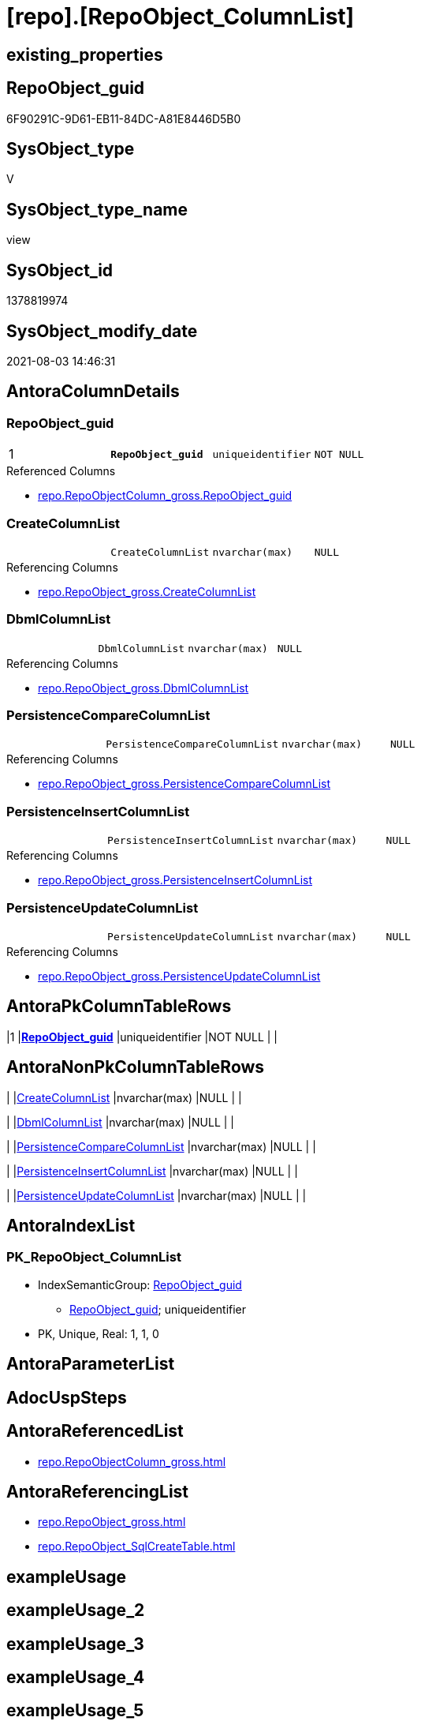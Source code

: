 = [repo].[RepoObject_ColumnList]

== existing_properties

// tag::existing_properties[]
:ExistsProperty--antorareferencedlist:
:ExistsProperty--antorareferencinglist:
:ExistsProperty--pk_index_guid:
:ExistsProperty--pk_indexpatterncolumndatatype:
:ExistsProperty--pk_indexpatterncolumnname:
:ExistsProperty--pk_indexsemanticgroup:
:ExistsProperty--referencedobjectlist:
:ExistsProperty--sql_modules_definition:
:ExistsProperty--FK:
:ExistsProperty--AntoraIndexList:
:ExistsProperty--Columns:
// end::existing_properties[]

== RepoObject_guid

// tag::RepoObject_guid[]
6F90291C-9D61-EB11-84DC-A81E8446D5B0
// end::RepoObject_guid[]

== SysObject_type

// tag::SysObject_type[]
V 
// end::SysObject_type[]

== SysObject_type_name

// tag::SysObject_type_name[]
view
// end::SysObject_type_name[]

== SysObject_id

// tag::SysObject_id[]
1378819974
// end::SysObject_id[]

== SysObject_modify_date

// tag::SysObject_modify_date[]
2021-08-03 14:46:31
// end::SysObject_modify_date[]

== AntoraColumnDetails

// tag::AntoraColumnDetails[]
[[column-RepoObject_guid]]
=== RepoObject_guid

[cols="d,m,m,m,m,d"]
|===
|1
|*RepoObject_guid*
|uniqueidentifier
|NOT NULL
|
|
|===

.Referenced Columns
--
* xref:repo.RepoObjectColumn_gross.adoc#column-RepoObject_guid[+repo.RepoObjectColumn_gross.RepoObject_guid+]
--


[[column-CreateColumnList]]
=== CreateColumnList

[cols="d,m,m,m,m,d"]
|===
|
|CreateColumnList
|nvarchar(max)
|NULL
|
|
|===

.Referencing Columns
--
* xref:repo.RepoObject_gross.adoc#column-CreateColumnList[+repo.RepoObject_gross.CreateColumnList+]
--


[[column-DbmlColumnList]]
=== DbmlColumnList

[cols="d,m,m,m,m,d"]
|===
|
|DbmlColumnList
|nvarchar(max)
|NULL
|
|
|===

.Referencing Columns
--
* xref:repo.RepoObject_gross.adoc#column-DbmlColumnList[+repo.RepoObject_gross.DbmlColumnList+]
--


[[column-PersistenceCompareColumnList]]
=== PersistenceCompareColumnList

[cols="d,m,m,m,m,d"]
|===
|
|PersistenceCompareColumnList
|nvarchar(max)
|NULL
|
|
|===

.Referencing Columns
--
* xref:repo.RepoObject_gross.adoc#column-PersistenceCompareColumnList[+repo.RepoObject_gross.PersistenceCompareColumnList+]
--


[[column-PersistenceInsertColumnList]]
=== PersistenceInsertColumnList

[cols="d,m,m,m,m,d"]
|===
|
|PersistenceInsertColumnList
|nvarchar(max)
|NULL
|
|
|===

.Referencing Columns
--
* xref:repo.RepoObject_gross.adoc#column-PersistenceInsertColumnList[+repo.RepoObject_gross.PersistenceInsertColumnList+]
--


[[column-PersistenceUpdateColumnList]]
=== PersistenceUpdateColumnList

[cols="d,m,m,m,m,d"]
|===
|
|PersistenceUpdateColumnList
|nvarchar(max)
|NULL
|
|
|===

.Referencing Columns
--
* xref:repo.RepoObject_gross.adoc#column-PersistenceUpdateColumnList[+repo.RepoObject_gross.PersistenceUpdateColumnList+]
--


// end::AntoraColumnDetails[]

== AntoraPkColumnTableRows

// tag::AntoraPkColumnTableRows[]
|1
|*<<column-RepoObject_guid>>*
|uniqueidentifier
|NOT NULL
|
|






// end::AntoraPkColumnTableRows[]

== AntoraNonPkColumnTableRows

// tag::AntoraNonPkColumnTableRows[]

|
|<<column-CreateColumnList>>
|nvarchar(max)
|NULL
|
|

|
|<<column-DbmlColumnList>>
|nvarchar(max)
|NULL
|
|

|
|<<column-PersistenceCompareColumnList>>
|nvarchar(max)
|NULL
|
|

|
|<<column-PersistenceInsertColumnList>>
|nvarchar(max)
|NULL
|
|

|
|<<column-PersistenceUpdateColumnList>>
|nvarchar(max)
|NULL
|
|

// end::AntoraNonPkColumnTableRows[]

== AntoraIndexList

// tag::AntoraIndexList[]

[[index-PK_RepoObject_ColumnList]]
=== PK_RepoObject_ColumnList

* IndexSemanticGroup: xref:index/IndexSemanticGroup.adoc#_repoobject_guid[RepoObject_guid]
+
--
* <<column-RepoObject_guid>>; uniqueidentifier
--
* PK, Unique, Real: 1, 1, 0

// end::AntoraIndexList[]

== AntoraParameterList

// tag::AntoraParameterList[]

// end::AntoraParameterList[]

== AdocUspSteps

// tag::adocuspsteps[]

// end::adocuspsteps[]


== AntoraReferencedList

// tag::antorareferencedlist[]
* xref:repo.RepoObjectColumn_gross.adoc[]
// end::antorareferencedlist[]


== AntoraReferencingList

// tag::antorareferencinglist[]
* xref:repo.RepoObject_gross.adoc[]
* xref:repo.RepoObject_SqlCreateTable.adoc[]
// end::antorareferencinglist[]


== exampleUsage

// tag::exampleusage[]

// end::exampleusage[]


== exampleUsage_2

// tag::exampleusage_2[]

// end::exampleusage_2[]


== exampleUsage_3

// tag::exampleusage_3[]

// end::exampleusage_3[]


== exampleUsage_4

// tag::exampleusage_4[]

// end::exampleusage_4[]


== exampleUsage_5

// tag::exampleusage_5[]

// end::exampleusage_5[]


== exampleWrong_Usage

// tag::examplewrong_usage[]

// end::examplewrong_usage[]


== has_execution_plan_issue

// tag::has_execution_plan_issue[]

// end::has_execution_plan_issue[]


== has_get_referenced_issue

// tag::has_get_referenced_issue[]

// end::has_get_referenced_issue[]


== has_history

// tag::has_history[]

// end::has_history[]


== has_history_columns

// tag::has_history_columns[]

// end::has_history_columns[]


== is_persistence

// tag::is_persistence[]

// end::is_persistence[]


== is_persistence_check_duplicate_per_pk

// tag::is_persistence_check_duplicate_per_pk[]

// end::is_persistence_check_duplicate_per_pk[]


== is_persistence_check_for_empty_source

// tag::is_persistence_check_for_empty_source[]

// end::is_persistence_check_for_empty_source[]


== is_persistence_delete_changed

// tag::is_persistence_delete_changed[]

// end::is_persistence_delete_changed[]


== is_persistence_delete_missing

// tag::is_persistence_delete_missing[]

// end::is_persistence_delete_missing[]


== is_persistence_insert

// tag::is_persistence_insert[]

// end::is_persistence_insert[]


== is_persistence_truncate

// tag::is_persistence_truncate[]

// end::is_persistence_truncate[]


== is_persistence_update_changed

// tag::is_persistence_update_changed[]

// end::is_persistence_update_changed[]


== is_repo_managed

// tag::is_repo_managed[]

// end::is_repo_managed[]


== microsoft_database_tools_support

// tag::microsoft_database_tools_support[]

// end::microsoft_database_tools_support[]


== MS_Description

// tag::ms_description[]

// end::ms_description[]


== persistence_source_RepoObject_fullname

// tag::persistence_source_repoobject_fullname[]

// end::persistence_source_repoobject_fullname[]


== persistence_source_RepoObject_fullname2

// tag::persistence_source_repoobject_fullname2[]

// end::persistence_source_repoobject_fullname2[]


== persistence_source_RepoObject_guid

// tag::persistence_source_repoobject_guid[]

// end::persistence_source_repoobject_guid[]


== persistence_source_RepoObject_xref

// tag::persistence_source_repoobject_xref[]

// end::persistence_source_repoobject_xref[]


== pk_index_guid

// tag::pk_index_guid[]
D58818B0-CA97-EB11-84F4-A81E8446D5B0
// end::pk_index_guid[]


== pk_IndexPatternColumnDatatype

// tag::pk_indexpatterncolumndatatype[]
uniqueidentifier
// end::pk_indexpatterncolumndatatype[]


== pk_IndexPatternColumnName

// tag::pk_indexpatterncolumnname[]
RepoObject_guid
// end::pk_indexpatterncolumnname[]


== pk_IndexSemanticGroup

// tag::pk_indexsemanticgroup[]
RepoObject_guid
// end::pk_indexsemanticgroup[]


== ReferencedObjectList

// tag::referencedobjectlist[]
* [repo].[RepoObjectColumn_gross]
// end::referencedobjectlist[]


== usp_persistence_RepoObject_guid

// tag::usp_persistence_repoobject_guid[]

// end::usp_persistence_repoobject_guid[]


== UspExamples

// tag::uspexamples[]

// end::uspexamples[]


== UspParameters

// tag::uspparameters[]

// end::uspparameters[]


== sql_modules_definition

// tag::sql_modules_definition[]
[source,sql]
----
Create View repo.RepoObject_ColumnList
As
Select
    roc.RepoObject_guid
  , CreateColumnList             = String_Agg (
                                                  Concat (
                                                             --we need to convert to first argument nvarchar(max) to avoid the limit of 8000 byte
                                                             Cast('' As NVarchar(Max))
                                                           , QuoteName ( roc.RepoObjectColumn_name )
                                                           , ' '
                                                           , Case roc.Repo_is_computed
                                                                 When 1
                                                                     Then
                                                                     Concat (
                                                                                'AS '
                                                                              , roc.Repo_definition
                                                                              , Case
                                                                                    When roc.Repo_is_persisted = 1
                                                                                        Then
                                                                                        ' PERSISTED'
                                                                                End
                                                                            )
                                                                 Else
                                                                     Concat (
                                                                                roc.Repo_user_type_fullname
                                                                              --CONSTRAINT
                                                                              --DEFAULT
                                                                              , Case
                                                                                    When roc.Repo_default_name <> ''
                                                                                         And IsNull (
                                                                                                        roc.Repo_default_is_system_named
                                                                                                      , 0
                                                                                                    ) = 0
                                                                                        Then
                                                                                        Concat (
                                                                                                   ' CONSTRAINT '
                                                                                                 , roc.Repo_default_name
                                                                                               )
                                                                                End
                                                                              --
                                                                              , Case
                                                                                    When roc.Repo_default_definition <> ''
                                                                                        Then
                                                                                        Concat (
                                                                                                   ' DEFAULT '
                                                                                                 , roc.Repo_default_definition
                                                                                               )
                                                                                End
                                                                              --temporal table columns
                                                                              , Case roc.Repo_generated_always_type
                                                                                    When 1
                                                                                        Then
                                                                                        ' GENERATED ALWAYS AS ROW START'
                                                                                    When 2
                                                                                        Then
                                                                                        ' GENERATED ALWAYS AS ROW END'
                                                                                End
                                                                              --IDENTITY
                                                                              --, CASE roc.Repo_is_identity
                                                                              -- WHEN 1
                                                                              --  THEN ' IDENTITY ' + CASE 
                                                                              --    WHEN NOT roc.[Repo_seed_value] IS NULL
                                                                              --     AND NOT roc.[Repo_increment_value] IS NULL
                                                                              --     THEN CONCAT (
                                                                              --       '('
                                                                              --       , CAST(roc.[Repo_seed_value] AS NVARCHAR(max))
                                                                              --       , ', '
                                                                              --       , CAST(roc.[Repo_increment_value] AS NVARCHAR(max))
                                                                              --       , ')'
                                                                              --       )
                                                                              --    END
                                                                              -- END
                                                                              , Case roc.Repo_is_identity
                                                                                    When 1
                                                                                        Then
                                                                                        Concat (
                                                                                                   ' IDENTITY ('
                                                                                                 , IsNull (
                                                                                                              Cast(roc.Repo_seed_value As NVarchar(Max))
                                                                                                            , '1'
                                                                                                          )
                                                                                                 , ', '
                                                                                                 , IsNull (
                                                                                                              Cast(roc.Repo_increment_value As NVarchar(Max))
                                                                                                            , '1'
                                                                                                          )
                                                                                                 , ')'
                                                                                               )
                                                                                End
                                                                              , Case
                                                                                    When roc.Repo_is_nullable = 0
                                                                                         Or roc.Repo_generated_always_type >= 1
                                                                                        Then
                                                                                        ' NOT'
                                                                                End
                                                                              , ' NULL '
                                                                            )
                                                             End
                                                           , Char ( 13 )
                                                           , Char ( 10 )
                                                         )
                                                , ', '
                                              ) Within Group(Order By
                                                                 roc.RepoObjectColumn_column_id)
  , DbmlColumnList               = String_Agg (
                                                  Concat (
                                                             --we need to convert to first argument nvarchar(max) to avoid the limit of 8000 byte
                                                             Cast('' As NVarchar(Max))
                                                           , QuoteName ( roc.RepoObjectColumn_name, '"' )
                                                           , ' '
                                                           , roc.Repo_user_type_fullname
                                                           , ' '
                                                           , '['
                                                           --null or not null
                                                           , Case
                                                                 When roc.Repo_is_nullable = 0
                                                                      Or roc.Repo_generated_always_type >= 1
                                                                     Then
                                                                     'not'
                                                             End
                                                           , ' null'
                                                           --primary key or pk
                                                           , Case
                                                                 When roc.is_index_primary_key = 1
                                                                     Then
                                                                     ', pk'
                                                             End
                                                           --unique
                                                           --default: some_value
                                                           --Attention: 
                                                           --number value starts blank: default: 123 or default: 123.456
                                                           --string value starts with single quotes: default: 'some string value'
                                                           --expression value is wrapped with parenthesis: default: `now() - interval '5 days'`
                                                           --boolean (true/false/null): default: false or default: null
                                                           --
                                                           , Case
                                                                 When roc.Repo_default_definition <> ''
                                                                     Then
                                                                     Concat (
                                                                                ', default: '
                                                                              , QuoteName ( roc.Repo_default_definition, '`' )
                                                                            )
                                                             End
                                                           --increment
                                                           , Case roc.Repo_is_identity
                                                                 When 1
                                                                     Then
                                                                     ', increment'
                                                             End
                                                           --note: 'string to add notes'
                                                           , Case
                                                                 When Not roc.Property_ms_description Is Null
                                                                     Then
                                                                     ', Note: ''''''' + Char ( 13 ) + Char ( 10 )
                                                                     + Replace (
                                                                                   Replace ( roc.Property_ms_description, '\', '\\' )
                                                                                 , ''''''''
                                                                                 , '\'''''''
                                                                               ) + Char ( 13 ) + Char ( 10 ) + ''''''''
                                                             End
                                                           , ']'
                                                         )
                                                , Char ( 13 ) + Char ( 10 )
                                              ) Within Group(Order By
                                                                 roc.RepoObjectColumn_column_id)
  , PersistenceCompareColumnList = Stuff (
                                             String_Agg (
                                                            Concat (
                                                                       --we need to convert to first argument nvarchar(max) to avoid the limit of 8000 byte
                                                                       Cast('' As NVarchar(Max))
                                                                     , ''
                                                                     , Case
                                                                           When
                                                                     --source should exists
                                                                     Not roc.persistence_source_RepoObjectColumn_guid Is Null
                                                                     And IsNull ( roc.is_persistence_no_include, 0 ) = 0
                                                                     And IsNull ( roc.is_persistence_no_check, 0 ) = 0
                                                                     And IsNull ( roc.is_query_plan_expression, 0 ) = 0
                                                                     And roc.Repo_generated_always_type = 0
                                                                     And roc.Repo_is_computed = 0
                                                                     And roc.Repo_is_identity = 0
                                                                     --do not compare PK
                                                                     --issue: if the source column is marked as PK but the target column is not marked as PK, then this column is included
                                                                     --to avoid this we would need to analyze also the source column properties
                                                                     --or we could set [is_persistence_no_check] = 1
                                                                     And roc.is_index_primary_key Is Null
                                                                               Then
                                                                               Concat (
                                                                                          'OR T.'
                                                                                        , QuoteName ( roc.RepoObjectColumn_name )
                                                                                        , ' <> S.'
                                                                                        , QuoteName ( roc.RepoObjectColumn_name )
                                                                                        , Case
                                                                                              When roc.Repo_is_nullable = 1
                                                                                                  Then
                                                                                                  Concat (
                                                                                                             ' OR (S.'
                                                                                                           , QuoteName ( roc.RepoObjectColumn_name )
                                                                                                           , ' IS NULL AND NOT T.'
                                                                                                           , QuoteName ( roc.RepoObjectColumn_name )
                                                                                                           , ' IS NULL)'
                                                                                                           , ' OR (NOT S.'
                                                                                                           , QuoteName ( roc.RepoObjectColumn_name )
                                                                                                           , ' IS NULL AND T.'
                                                                                                           , QuoteName ( roc.RepoObjectColumn_name )
                                                                                                           , ' IS NULL)'
                                                                                                         )
                                                                                          End
                                                                                        , Char ( 13 )
                                                                                        , Char ( 10 )
                                                                                      )
                                                                       End
                                                                   )
                                                          , ''
                                                        ) Within Group(Order By
                                                                           roc.RepoObjectColumn_column_id)
                                           , 1
                                           , 3
                                           , '   '
                                         )
  , PersistenceInsertColumnList  = Stuff (
                                             String_Agg (
                                                            Concat (
                                                                       --we need to convert to first argument nvarchar(max) to avoid the limit of 8000 byte
                                                                       Cast('' As NVarchar(Max))
                                                                     , ''
                                                                     , Case
                                                                           When
                                                                     --source should exists
                                                                     Not roc.persistence_source_RepoObjectColumn_guid Is Null
                                                                     And IsNull ( roc.is_persistence_no_include, 0 ) = 0
                                                                     And IsNull ( roc.is_query_plan_expression, 0 ) = 0
                                                                     And roc.Repo_generated_always_type = 0
                                                                     And roc.Repo_is_computed = 0
                                                                     And roc.Repo_is_identity = 0
                                                                               Then
                                                                               Concat (
                                                                                          ', '
                                                                                        , QuoteName ( roc.RepoObjectColumn_name )
                                                                                        , Char ( 13 )
                                                                                        , Char ( 10 )
                                                                                      )
                                                                       End
                                                                   )
                                                          , ''
                                                        ) Within Group(Order By
                                                                           roc.RepoObjectColumn_column_id)
                                           , 1
                                           , 2
                                           , '  '
                                         )
  , PersistenceUpdateColumnList  = Stuff (
                                             String_Agg (
                                                            Concat (
                                                                       --we need to convert to first argument nvarchar(max) to avoid the limit of 8000 byte
                                                                       Cast('' As NVarchar(Max))
                                                                     , ''
                                                                     , Case
                                                                           When
                                                                     --source should exists
                                                                     Not roc.persistence_source_RepoObjectColumn_guid Is Null
                                                                     And IsNull ( roc.is_persistence_no_include, 0 ) = 0
                                                                     And IsNull ( roc.is_persistence_no_check, 0 ) = 0
                                                                     And IsNull ( roc.is_query_plan_expression, 0 ) = 0
                                                                     And roc.Repo_generated_always_type = 0
                                                                     And roc.Repo_is_computed = 0
                                                                     And roc.Repo_is_identity = 0
                                                                               Then
                                                                               Concat (
                                                                                          ', T.'
                                                                                        , QuoteName ( roc.RepoObjectColumn_name )
                                                                                        , ' = S.'
                                                                                        , QuoteName ( roc.RepoObjectColumn_name )
                                                                                        , Char ( 13 )
                                                                                        , Char ( 10 )
                                                                                      )
                                                                       End
                                                                   )
                                                          , ''
                                                        ) Within Group(Order By
                                                                           roc.RepoObjectColumn_column_id)
                                           , 1
                                           , 2
                                           , '  '
                                         )
From
    repo.RepoObjectColumn_gross As roc
Where
    --not [is_query_plan_expression], these are not real columms
    roc.is_query_plan_expression Is Null
    --we need the datatype, or it should be computed
    And
    (
        Not roc.Repo_user_type_fullname Is Null
        Or roc.Repo_is_computed = 1
    )
Group By
    roc.RepoObject_guid;

----
// end::sql_modules_definition[]


